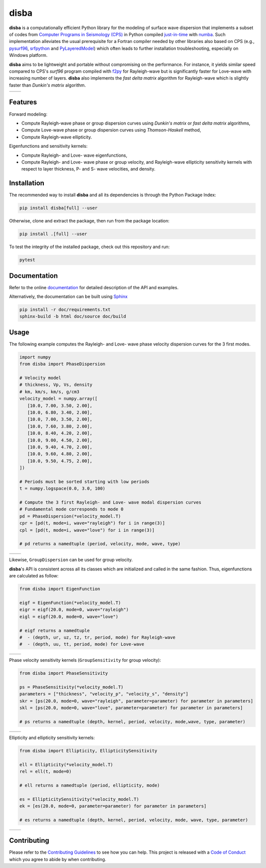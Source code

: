 disba
=====

|License| |Stars| |Pyversions| |Version| |Downloads| |Code style: black| |Codacy Badge| |Codecov| |Build| |Awesome| |DOI|

**disba** is a computationally efficient Python library for the modeling of surface wave dispersion that implements a subset of codes from `Computer Programs in Seismology (CPS) <http://www.eas.slu.edu/eqc/eqccps.html>`__ in Python compiled `just-in-time <https://en.wikipedia.org/wiki/Just-in-time_compilation>`__ with `numba <https://numba.pydata.org/>`__. Such implementation alleviates the usual prerequisite for a Fortran compiler needed by other libraries also based on CPS (e.g., `pysurf96 <https://github.com/miili/pysurf96>`__, `srfpython <https://github.com/obsmax/srfpython>`__ and `PyLayeredModel <https://github.com/harrymd/PyLayeredModel>`__) which often leads to further installation troubleshooting, especially on Windows platform.

**disba** aims to be lightweight and portable without compromising on the performance. For instance, it yields similar speed compared to CPS's *surf96* program compiled with `f2py <https://numpy.org/devdocs/f2py/index.html>`__ for Rayleigh-wave but is significantly faster for Love-wave with increasing number of layers. **disba** also implements the *fast delta matrix* algorithm for Rayleigh-wave which is slightly faster than *Dunkin's matrix* algorithm.

.. list-table::

   *  - |Perf Rayleigh|
      - |Perf Love|

Features
--------

Forward modeling:

-  Compute Rayleigh-wave phase or group dispersion curves using *Dunkin's matrix* or *fast delta matrix* algorithms,
-  Compute Love-wave phase or group dispersion curves using *Thomson-Haskell* method,
-  Compute Rayleigh-wave ellipticity.

Eigenfunctions and sensitivity kernels:

-  Compute Rayleigh- and Love- wave eigenfunctions,
-  Compute Rayleigh- and Love- wave phase or group velocity, and Rayleigh-wave ellipticity sensitivity kernels with respect to layer thickness, P- and S- wave velocities, and density.

Installation
------------

The recommended way to install **disba** and all its dependencies is through the Python Package Index:

.. code:: bash

   pip install disba[full] --user

Otherwise, clone and extract the package, then run from the package location:

.. code:: bash

   pip install .[full] --user

To test the integrity of the installed package, check out this repository and run:

.. code:: bash

   pytest

Documentation
-------------

Refer to the online `documentation <https://keurfonluu.github.io/disba/>`__ for detailed description of the API and examples.

Alternatively, the documentation can be built using `Sphinx <https://www.sphinx-doc.org/en/master/>`__

.. code:: bash

   pip install -r doc/requirements.txt
   sphinx-build -b html doc/source doc/build

Usage
-----

The following example computes the Rayleigh- and Love- wave phase velocity dispersion curves for the 3 first modes.

.. code:: python

   import numpy
   from disba import PhaseDispersion

   # Velocity model
   # thickness, Vp, Vs, density
   # km, km/s, km/s, g/cm3
   velocity_model = numpy.array([
      [10.0, 7.00, 3.50, 2.00],
      [10.0, 6.80, 3.40, 2.00],
      [10.0, 7.00, 3.50, 2.00],
      [10.0, 7.60, 3.80, 2.00],
      [10.0, 8.40, 4.20, 2.00],
      [10.0, 9.00, 4.50, 2.00],
      [10.0, 9.40, 4.70, 2.00],
      [10.0, 9.60, 4.80, 2.00],
      [10.0, 9.50, 4.75, 2.00],
   ])

   # Periods must be sorted starting with low periods
   t = numpy.logspace(0.0, 3.0, 100)

   # Compute the 3 first Rayleigh- and Love- wave modal dispersion curves
   # Fundamental mode corresponds to mode 0
   pd = PhaseDispersion(*velocity_model.T)
   cpr = [pd(t, mode=i, wave="rayleigh") for i in range(3)]
   cpl = [pd(t, mode=i, wave="love") for i in range(3)]

   # pd returns a namedtuple (period, velocity, mode, wave, type)

.. list-table::

   *  - |Sample Rayleigh|
      - |Sample Love|

Likewise, ``GroupDispersion`` can be used for group velocity.

**disba**'s API is consistent across all its classes which are initialized and called in the same fashion. Thus, eigenfunctions are calculated as follow:

.. code:: python

   from disba import EigenFunction

   eigf = EigenFunction(*velocity_model.T)
   eigr = eigf(20.0, mode=0, wave="rayleigh")
   eigl = eigf(20.0, mode=0, wave="love")

   # eigf returns a namedtuple
   #  - (depth, ur, uz, tz, tr, period, mode) for Rayleigh-wave
   #  - (depth, uu, tt, period, mode) for Love-wave

.. list-table::

   *  - |Eigen Rayleigh|
      - |Eigen Love|

Phase velocity sensitivity kernels (``GroupSensitivity`` for group velocity):

.. code:: python

   from disba import PhaseSensitivity

   ps = PhaseSensitivity(*velocity_model.T)
   parameters = ["thickness", "velocity_p", "velocity_s", "density"]
   skr = [ps(20.0, mode=0, wave="rayleigh", parameter=parameter) for parameter in parameters]
   skl = [ps(20.0, mode=0, wave="love", parameter=parameter) for parameter in parameters]

   # ps returns a namedtuple (depth, kernel, period, velocity, mode,wave, type, parameter)

.. list-table::

   *  - |Kernel Rayleigh|
      - |Kernel Love|

Ellipticity and ellipticity sensitivity kernels:

.. code:: python

   from disba import Ellipticity, EllipticitySensitivity

   ell = Ellipticity(*velocity_model.T)
   rel = ell(t, mode=0)

   # ell returns a namedtuple (period, ellipticity, mode)

   es = EllipticitySensitivity(*velocity_model.T)
   ek = [es(20.0, mode=0, parameter=parameter) for parameter in parameters]

   # es returns a namedtuple (depth, kernel, period, velocity, mode, wave, type, parameter)

.. list-table::

   *  - |Sample Ellipticity|
      - |Kernel Ellipticity|

Contributing
------------

Please refer to the `Contributing
Guidelines <https://github.com/keurfonluu/disba/blob/master/CONTRIBUTING.rst>`__ to see how you can help. This project is released with a `Code of Conduct <https://github.com/keurfonluu/disba/blob/master/CODE_OF_CONDUCT.rst>`__ which you agree to abide by when contributing.

.. |License| image:: https://img.shields.io/github/license/keurfonluu/disba
   :target: https://github.com/keurfonluu/disba/blob/master/LICENSE

.. |Stars| image:: https://img.shields.io/github/stars/keurfonluu/disba?logo=github
   :target: https://github.com/keurfonluu/disba

.. |Pyversions| image:: https://img.shields.io/pypi/pyversions/disba.svg?style=flat
   :target: https://pypi.org/pypi/disba/

.. |Version| image:: https://img.shields.io/pypi/v/disba.svg?style=flat
   :target: https://pypi.org/project/disba

.. |Downloads| image:: https://pepy.tech/badge/disba
   :target: https://pepy.tech/project/disba

.. |Code style: black| image:: https://img.shields.io/badge/code%20style-black-000000.svg?style=flat
   :target: https://github.com/psf/black

.. |Codacy Badge| image:: https://img.shields.io/codacy/grade/1d2218bb7d0e4e0fb2dec26fa32fe92e.svg?style=flat
   :target: https://www.codacy.com/manual/keurfonluu/disba?utm_source=github.com&utm_medium=referral&utm_content=keurfonluu/disba&utm_campaign=Badge_Grade

.. |Codecov| image:: https://img.shields.io/codecov/c/github/keurfonluu/disba.svg?style=flat
   :target: https://codecov.io/gh/keurfonluu/disba

.. |DOI| image:: https://zenodo.org/badge/DOI/10.5281/zenodo.3987395.svg?style=flat
   :target: https://doi.org/10.5281/zenodo.3987395

.. |Build| image:: https://img.shields.io/github/workflow/status/keurfonluu/disba/Python%20package
   :target: https://github.com/keurfonluu/disba

.. |Awesome| image:: https://img.shields.io/badge/awesome-yes-C6A4BF
   :target: https://github.com/softwareunderground/awesome-open-geoscience

.. |Perf Rayleigh| image:: https://raw.githubusercontent.com/keurfonluu/disba/24e552c31a52569fd03401f37181769a9c1eff7e/.github/perf_rayleigh.svg
   :alt: perf-rayleigh

.. |Perf Love| image:: https://raw.githubusercontent.com/keurfonluu/disba/5d23a8bb3967fd59c1a38b59ce1bf800749c7eb2/.github/perf_love.svg
   :alt: perf-love

.. |Sample Rayleigh| image:: https://raw.githubusercontent.com/keurfonluu/disba/5d23a8bb3967fd59c1a38b59ce1bf800749c7eb2/.github/sample_rayleigh.svg
   :alt: sample-rayleigh

.. |Sample Love| image:: https://raw.githubusercontent.com/keurfonluu/disba/5d23a8bb3967fd59c1a38b59ce1bf800749c7eb2/.github/sample_love.svg
   :alt: sample-love

.. |Sample Ellipticity| image:: https://raw.githubusercontent.com/keurfonluu/disba/5f9b95a144e3751ffa98b5860663af874c02ae1c/.github/sample_ellipticity.svg
   :alt: sample-ellipticity

.. |Eigen Rayleigh| image:: https://raw.githubusercontent.com/keurfonluu/disba/5f9b95a144e3751ffa98b5860663af874c02ae1c/.github/eigen_rayleigh.svg
   :alt: eigen-rayleigh

.. |Eigen Love| image:: https://raw.githubusercontent.com/keurfonluu/disba/5f9b95a144e3751ffa98b5860663af874c02ae1c/.github/eigen_love.svg
   :alt: eigen-love

.. |Kernel Rayleigh| image:: https://raw.githubusercontent.com/keurfonluu/disba/5f9b95a144e3751ffa98b5860663af874c02ae1c/.github/kernel_rayleigh.svg
   :alt: kernel-rayleigh

.. |Kernel Love| image:: https://raw.githubusercontent.com/keurfonluu/disba/5f9b95a144e3751ffa98b5860663af874c02ae1c/.github/kernel_love.svg
   :alt: kernel-love

.. |Kernel Ellipticity| image:: https://raw.githubusercontent.com/keurfonluu/disba/5f9b95a144e3751ffa98b5860663af874c02ae1c/.github/kernel_ellipticity.svg
   :alt: kernel-ellipticity

